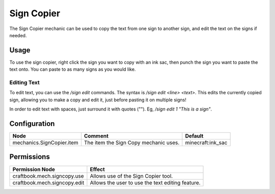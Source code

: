 ===========
Sign Copier
===========

The Sign Copier mechanic can be used to copy the text from one sign to another sign, and edit the text on the signs if needed.

Usage
=====

To use the sign copier, right click the sign you want to copy with an ink sac, then punch the sign you want to paste the text onto. You can paste to as many signs as you would like.

Editing Text
------------

To edit text, you can use the `/sign edit` commands. The syntax is `/sign edit <line> <text>`. This edits the currently copied sign, allowing you to make a copy and edit it, just before pasting it on multiple signs!

In order to edit text with spaces, just surround it with quotes (""). Eg, `/sign edit 1 "This is a sign"`.

Configuration
=============

========================= ===================================== =================
Node                      Comment                               Default
========================= ===================================== =================
mechanics.SignCopier.item The item the Sign Copy mechanic uses. minecraft:ink_sac
========================= ===================================== =================


Permissions
===========

+-------------------------------+---------------------------------------------------+
|  Permission Node              |  Effect                                           |
+===============================+===================================================+
|  craftbook.mech.signcopy.use  |  Allows use of the Sign Copier tool.              |
+-------------------------------+---------------------------------------------------+
|  craftbook.mech.signcopy.edit |  Allows the user to use the text editing feature. |
+-------------------------------+---------------------------------------------------+
